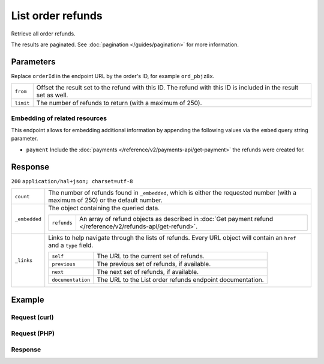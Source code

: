List order refunds
====================

.. api-name:: Orders API
   :version: 2

.. endpoint::
   :method: GET
   :url: https://api.mollie.com/v2/order/*orderId*/refunds

.. authentication::
   :api_keys: true
   :oauth: true

Retrieve all order refunds.

The results are paginated. See :doc:`pagination </guides/pagination>` for more information.

Parameters
----------
Replace ``orderId`` in the endpoint URL by the order's ID, for example ``ord_pbjz8x``.

.. list-table::
   :widths: auto

   * - ``from``

       .. type:: string
          :required: false

     - Offset the result set to the refund with this ID. The refund with this ID is included in the result
       set as well.

   * - ``limit``

       .. type:: integer
          :required: false

     - The number of refunds to return (with a maximum of 250).

Embedding of related resources
^^^^^^^^^^^^^^^^^^^^^^^^^^^^^^
This endpoint allows for embedding additional information by appending the following values via the ``embed``
query string parameter.

* ``payment`` Include the :doc:`payments </reference/v2/payments-api/get-payment>` the refunds were created for.

Response
--------
``200`` ``application/hal+json; charset=utf-8``

.. list-table::
   :widths: auto

   * - ``count``

       .. type:: integer

     - The number of refunds found in ``_embedded``, which is either the requested number (with a maximum of 250) or the
       default number.

   * - ``_embedded``

       .. type:: object

     - The object containing the queried data.

       .. list-table::
          :widths: auto

          * - ``refunds``

              .. type:: array

            - An array of refund objects as described in
              :doc:`Get payment refund </reference/v2/refunds-api/get-refund>`.

   * - ``_links``

       .. type:: object

     - Links to help navigate through the lists of refunds. Every URL object will contain an ``href`` and a ``type``
       field.

       .. list-table::
          :widths: auto

          * - ``self``

              .. type:: object

            - The URL to the current set of refunds.

          * - ``previous``

              .. type:: object

            - The previous set of refunds, if available.

          * - ``next``

              .. type:: object

            - The next set of refunds, if available.

          * - ``documentation``

              .. type:: object

            - The URL to the List order refunds endpoint documentation.

Example
-------

Request (curl)
^^^^^^^^^^^^^^
.. code-block:: bash
   :linenos:

   curl -X GET https://api.mollie.com/v2/orders/ord_pbjz8x/refunds \
       -H "Authorization: Bearer test_dHar4XY7LxsDOtmnkVtjNVWXLSlXsM"

Request (PHP)
^^^^^^^^^^^^^
.. code-block:: php
   :linenos:

     <?php
     $mollie = new \Mollie\Api\MollieApiClient();
     $mollie->setApiKey("test_dHar4XY7LxsDOtmnkVtjNVWXLSlXsM");

     $order = $mollie->orders->get("ord_stTC2WHAuS");
     $refunds = $order->refunds();

Response
^^^^^^^^
.. code-block:: http
   :linenos:

   HTTP/1.1 200 OK
   Content-Type: application/hal+json; charset=utf-8

   {
       "count": 1,
       "_embedded": {
           "refunds": [
               {
                   "resource": "refund",
                   "id": "re_4qqhO89gsT",
                   "amount": {
                       "currency": "EUR",
                       "value": "698.00"
                   },
                   "status": "processing",
                   "createdAt": "2018-03-14T17:09:02.0Z",
                   "description": "Required quantity not in stock, refunding one photo book.",
                   "paymentId": "tr_WDqYK6vllg",
                   "orderId": "ord_stTC2WHAuS",
                   "lines": [
                       {
                           "resource": "orderline",
                           "id": "odl_dgtxyl",
                           "orderId": "ord_stTC2WHAuS",
                           "name": "LEGO 42083 Bugatti Chiron",
                           "sku": "5702016116977",
                           "type": "physical",
                           "status": "paid",
                           "quantity": 1,
                           "unitPrice": {
                               "value": "399.00",
                               "currency": "EUR"
                           },
                           "vatRate": "21.00",
                           "vatAmount": {
                               "value": "51.89",
                               "currency": "EUR"
                           },
                           "discountAmount": {
                               "value": "100.00",
                               "currency": "EUR"
                           },
                           "totalAmount": {
                               "value": "299.00",
                               "currency": "EUR"
                           },
                           "createdAt": "2018-08-02T09:29:56+00:00",
                           "_links": {
                               "productUrl": {
                                   "href": "https://shop.lego.com/nl-NL/Bugatti-Chiron-42083",
                                   "type": "text/html"
                               },
                               "imageUrl": {
                                   "href": "https://sh-s7-live-s.legocdn.com/is/image//LEGO/42083_alt1?$main$",
                                   "type": "text/html"
                               }
                           }
                       }
                   ],
                   "_links": {
                       "self": {
                           "href": "https://api.mollie.com/v2/payments/tr_WDqYK6vllg/refunds/re_4qqhO89gsT",
                           "type": "application/hal+json"
                       },
                       "payment": {
                           "href": "https://api.mollie.com/v2/payments/tr_WDqYK6vllg",
                           "type": "application/hal+json"
                       },
                       "order": {
                           "href": "https://api.mollie.com/v2/orders/ord_stTC2WHAuS",
                           "type": "application/hal+json"
                       },
                       "documentation": {
                           "href": "https://docs.mollie.com/reference/v2/refunds-api/get-refund",
                           "type": "text/html"
                       }
                   }
               }
           ]
       },
       "_links": {
           "self": {
               "href": "https://api.mollie.com/v2/payments/tr_7UhSN1zuXS/refunds?limit=5",
               "type": "application/hal+json"
           },
           "previous": null,
           "next": {
               "href": "https://api.mollie.com/v2/payments/tr_7UhSN1zuXS/refunds?from=re_APBiGPH2vV&limit=5",
               "type": "application/hal+json"
           },
           "documentation": {
               "href": "https://docs.mollie.com/reference/v2/orders-api/list-order-refunds",
               "type": "text/html"
           }
       }
   }
